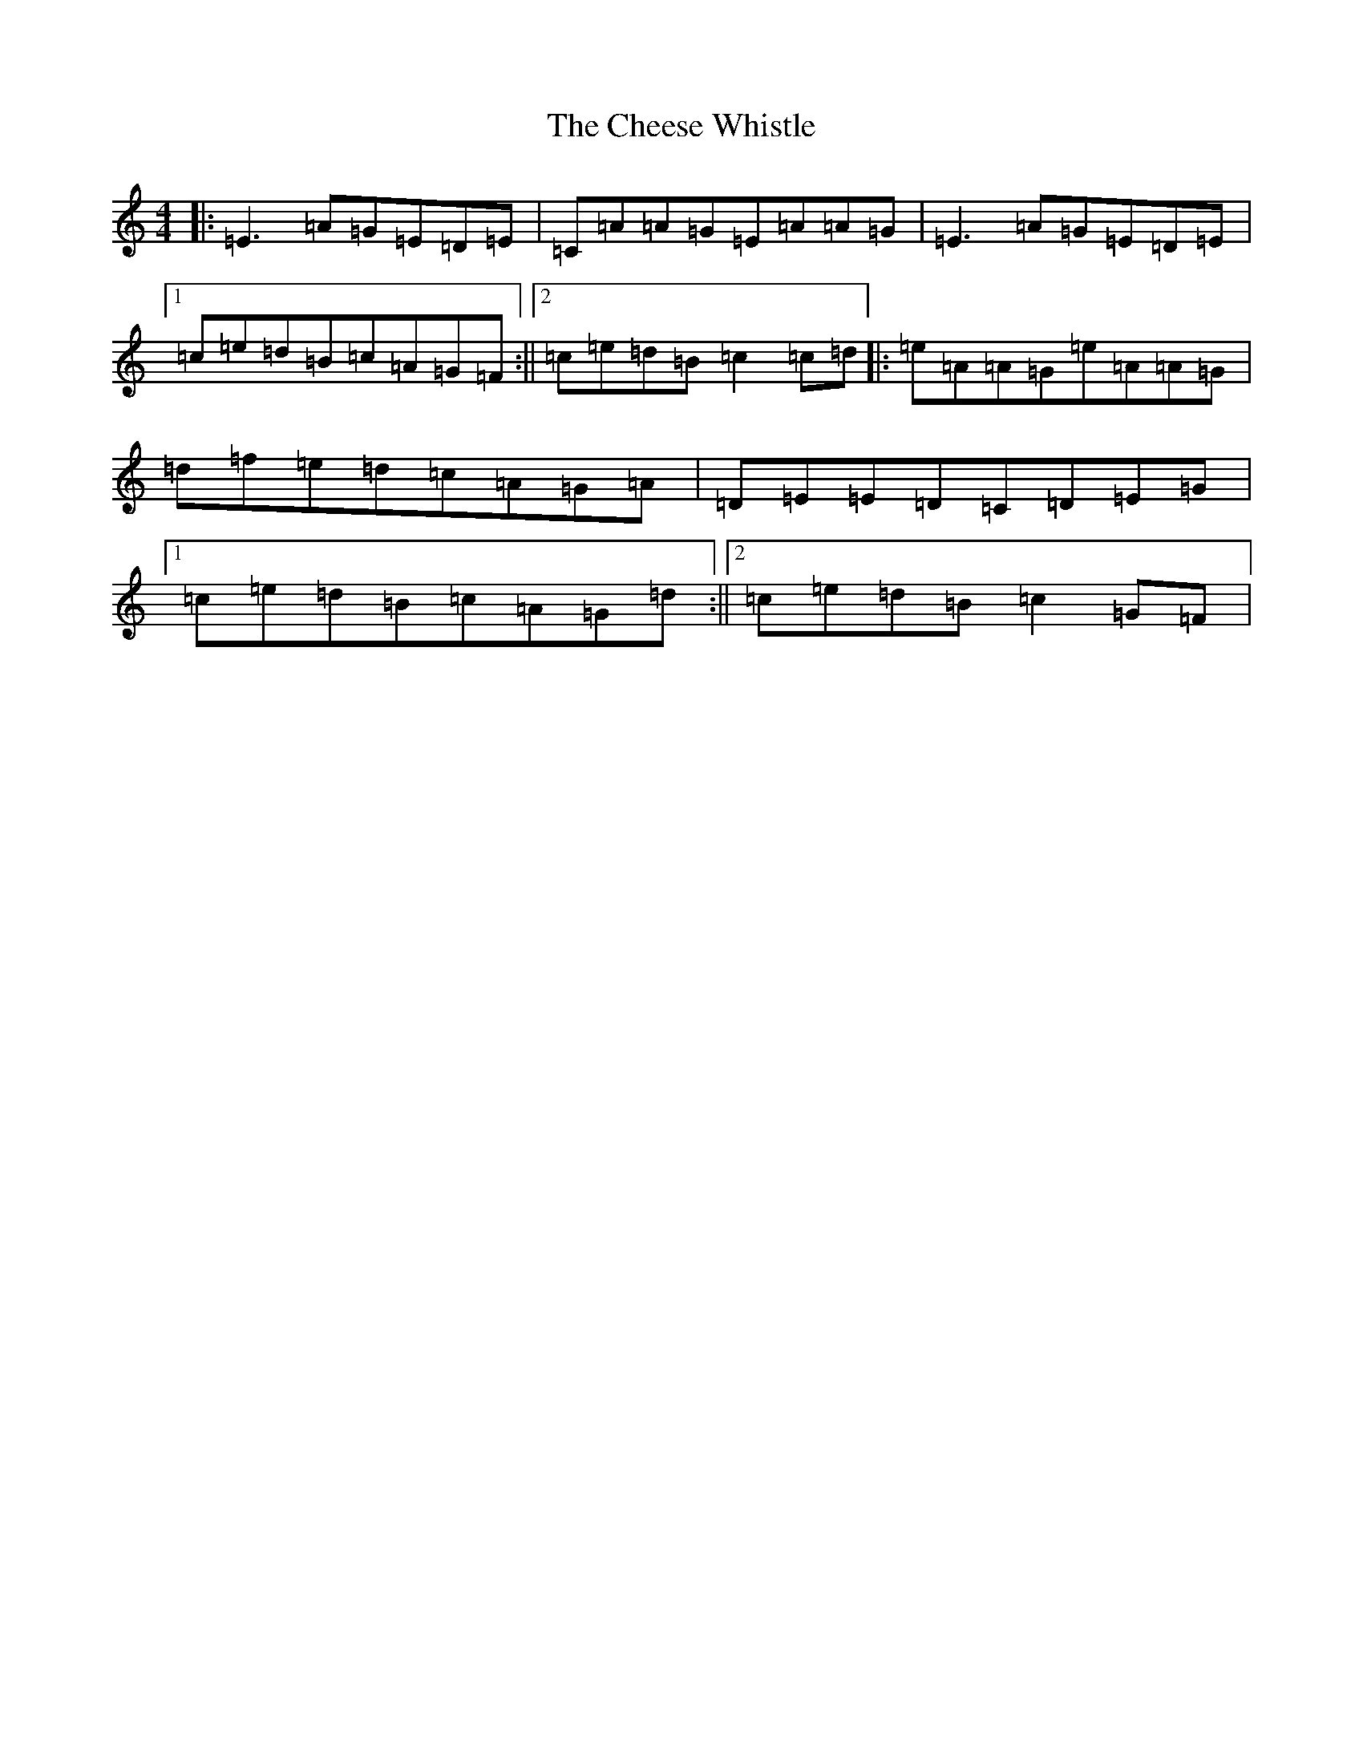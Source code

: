 X: 3566
T: Cheese Whistle, The
S: https://thesession.org/tunes/2270#setting2270
R: reel
M:4/4
L:1/8
K: C Major
|:=E3=A=G=E=D=E|=C=A=A=G=E=A=A=G|=E3=A=G=E=D=E|1=c=e=d=B=c=A=G=F:||2=c=e=d=B=c2=c=d|:=e=A=A=G=e=A=A=G|=d=f=e=d=c=A=G=A|=D=E=E=D=C=D=E=G|1=c=e=d=B=c=A=G=d:||2=c=e=d=B=c2=G=F|